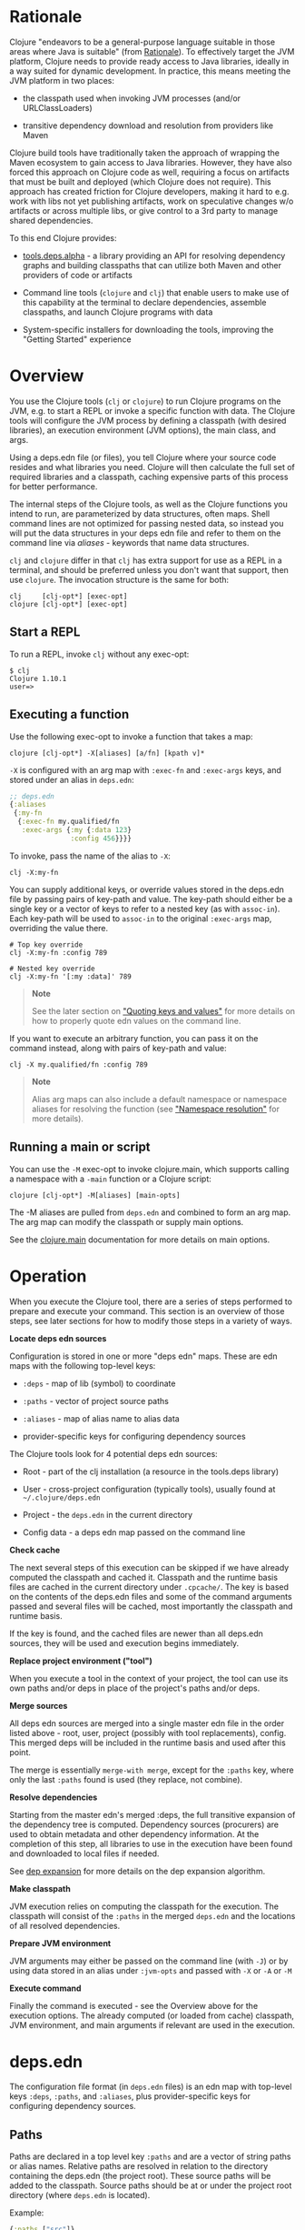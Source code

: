 * Rationale
  :PROPERTIES:
  :CUSTOM_ID: _rationale
  :END:

Clojure "endeavors to be a general-purpose language suitable in those areas
where Java is suitable" (from [[file:xref/../../about/rationale.org][Rationale]]). To effectively target the JVM
platform, Clojure needs to provide ready access to Java libraries, ideally in a
way suited for dynamic development. In practice, this means meeting the JVM
platform in two places:

- the classpath used when invoking JVM processes (and/or URLClassLoaders)

- transitive dependency download and resolution from providers like Maven

Clojure build tools have traditionally taken the approach of wrapping the Maven
ecosystem to gain access to Java libraries. However, they have also forced this
approach on Clojure code as well, requiring a focus on artifacts that must be
built and deployed (which Clojure does not require). This approach has created
friction for Clojure developers, making it hard to e.g. work with libs not yet
publishing artifacts, work on speculative changes w/o artifacts or across
multiple libs, or give control to a 3rd party to manage shared dependencies.

To this end Clojure provides:

- [[https://github.com/clojure/tools.deps.alpha][tools.deps.alpha]] - a library providing an API for resolving dependency graphs
  and building classpaths that can utilize both Maven and other providers of
  code or artifacts

- Command line tools (=clojure= and =clj=) that enable users to make use of this
  capability at the terminal to declare dependencies, assemble classpaths, and
  launch Clojure programs with data

- System-specific installers for downloading the tools, improving the "Getting
  Started" experience

* Overview
  :PROPERTIES:
  :CUSTOM_ID: _overview
  :END:

You use the Clojure tools (=clj= or =clojure=) to run Clojure programs on the JVM,
e.g. to start a REPL or invoke a specific function with data. The Clojure tools
will configure the JVM process by defining a classpath (with desired libraries),
an execution environment (JVM options), the main class, and args.

Using a deps.edn file (or files), you tell Clojure where your source code
resides and what libraries you need. Clojure will then calculate the full set of
required libraries and a classpath, caching expensive parts of this process for
better performance.

The internal steps of the Clojure tools, as well as the Clojure functions you
intend to run, are parameterized by data structures, often maps. Shell command
lines are not optimized for passing nested data, so instead you will put the
data structures in your deps edn file and refer to them on the command line via
/aliases/ - keywords that name data structures.

=clj= and =clojure= differ in that =clj= has extra support for use as a REPL in a
terminal, and should be preferred unless you don't want that support, then use
=clojure=. The invocation structure is the same for both:

#+BEGIN_EXAMPLE
    clj     [clj-opt*] [exec-opt]
    clojure [clj-opt*] [exec-opt]
#+END_EXAMPLE

** Start a REPL
   :PROPERTIES:
   :CUSTOM_ID: _start_a_repl
   :END:

To run a REPL, invoke =clj= without any exec-opt:

#+BEGIN_EXAMPLE
    $ clj
    Clojure 1.10.1
    user=>
#+END_EXAMPLE

** Executing a function
   :PROPERTIES:
   :CUSTOM_ID: _executing_a_function
   :END:

Use the following exec-opt to invoke a function that takes a map:

#+BEGIN_EXAMPLE
    clojure [clj-opt*] -X[aliases] [a/fn] [kpath v]*
#+END_EXAMPLE

=-X= is configured with an arg map with =:exec-fn= and =:exec-args= keys, and stored
under an alias in =deps.edn=:

#+BEGIN_SRC clojure
    ;; deps.edn
    {:aliases
     {:my-fn
      {:exec-fn my.qualified/fn
       :exec-args {:my {:data 123}
                   :config 456}}}}
#+END_SRC

To invoke, pass the name of the alias to =-X=:

#+BEGIN_EXAMPLE
    clj -X:my-fn
#+END_EXAMPLE

You can supply additional keys, or override values stored in the deps.edn file
by passing pairs of key-path and value. The key-path should either be a single
key or a vector of keys to refer to a nested key (as with =assoc-in=). Each
key-path will be used to =assoc-in= to the original =:exec-args= map, overriding the
value there.

#+BEGIN_EXAMPLE
    # Top key override
    clj -X:my-fn :config 789

    # Nested key override
    clj -X:my-fn '[:my :data]' 789
#+END_EXAMPLE

#+BEGIN_QUOTE
  *Note*

  See the later section on [[#quoting]["Quoting keys and values"]] for more details on how to
  properly quote edn values on the command line.
#+END_QUOTE

If you want to execute an arbitrary function, you can pass it on the command
instead, along with pairs of key-path and value:

#+BEGIN_EXAMPLE
    clj -X my.qualified/fn :config 789
#+END_EXAMPLE

#+BEGIN_QUOTE
  *Note*

  Alias arg maps can also include a default namespace or namespace aliases for
  resolving the function (see [[#namespaces]["Namespace resolution"]] for more details).
#+END_QUOTE

** Running a main or script
   :PROPERTIES:
   :CUSTOM_ID: _running_a_main_or_script
   :END:

You can use the =-M= exec-opt to invoke clojure.main, which supports calling a
namespace with a =-main= function or a Clojure script:

#+BEGIN_EXAMPLE
    clojure [clj-opt*] -M[aliases] [main-opts]
#+END_EXAMPLE

The -M aliases are pulled from =deps.edn= and combined to form an arg map. The arg
map can modify the classpath or supply main options.

See the [[file:repl_and_main.org][clojure.main]] documentation for more details on main options.

* Operation
  :PROPERTIES:
  :CUSTOM_ID: _operation
  :END:

When you execute the Clojure tool, there are a series of steps performed to
prepare and execute your command. This section is an overview of those steps,
see later sections for how to modify those steps in a variety of ways.

*Locate deps edn sources*

Configuration is stored in one or more "deps edn" maps. These are edn maps with
the following top-level keys:

- =:deps= - map of lib (symbol) to coordinate

- =:paths= - vector of project source paths

- =:aliases= - map of alias name to alias data

- provider-specific keys for configuring dependency sources

The Clojure tools look for 4 potential deps edn sources:

- Root - part of the clj installation (a resource in the tools.deps library)

- User - cross-project configuration (typically tools), usually found at
  =~/.clojure/deps.edn=

- Project - the =deps.edn= in the current directory

- Config data - a deps edn map passed on the command line

*Check cache*

The next several steps of this execution can be skipped if we have already
computed the classpath and cached it. Classpath and the runtime basis files are
cached in the current directory under =.cpcache/=. The key is based on the
contents of the deps.edn files and some of the command arguments passed and
several files will be cached, most importantly the classpath and runtime basis.

If the key is found, and the cached files are newer than all deps.edn sources,
they will be used and execution begins immediately.

*Replace project environment ("tool")*

When you execute a tool in the context of your project, the tool can use its own
paths and/or deps in place of the project's paths and/or deps.

*Merge sources*

All deps edn sources are merged into a single master edn file in the order
listed above - root, user, project (possibly with tool replacements), config.
This merged deps will be included in the runtime basis and used after this
point.

The merge is essentially =merge-with merge=, except for the =:paths= key, where only
the last =:paths= found is used (they replace, not combine).

*Resolve dependencies*

Starting from the master edn's merged :deps, the full transitive expansion of
the dependency tree is computed. Dependency sources (procurers) are used to
obtain metadata and other dependency information. At the completion of this
step, all libraries to use in the execution have been found and downloaded to
local files if needed.

See [[file:dep_expansion.org][dep expansion]] for more details on the dep expansion algorithm.

*Make classpath*

JVM execution relies on computing the classpath for the execution. The classpath
will consist of the =:paths= in the merged =deps.edn= and the locations of all
resolved dependencies.

*Prepare JVM environment*

JVM arguments may either be passed on the command line (with =-J=) or by using
data stored in an alias under =:jvm-opts= and passed with =-X= or =-A= or =-M=

*Execute command*

Finally the command is executed - see the Overview above for the execution
options. The already computed (or loaded from cache) classpath, JVM environment,
and main arguments if relevant are used in the execution.

* deps.edn
  :PROPERTIES:
  :CUSTOM_ID: _deps_edn
  :END:

The configuration file format (in =deps.edn= files) is an edn map with top-level
keys =:deps=, =:paths=, and =:aliases=, plus provider-specific keys for configuring
dependency sources.

** Paths
   :PROPERTIES:
   :CUSTOM_ID: _paths
   :END:

Paths are declared in a top level key =:paths= and are a vector of string paths or
alias names. Relative paths are resolved in relation to the directory containing
the deps.edn (the project root). These source paths will be added to the
classpath. Source paths should be at or under the project root directory (where
=deps.edn= is located).

Example:

#+BEGIN_SRC clojure
    {:paths ["src"]}
#+END_SRC

If used, alias names should refer to a path vector in the alias data:

#+BEGIN_SRC clojure
    {:paths [:clj-paths :resource-paths]
     :aliases
     {:clj-paths ["src/clj" "src/cljc"]
      :resource-paths ["resources"]}}
#+END_SRC

** Dependencies
   :PROPERTIES:
   :CUSTOM_ID: _dependencies
   :END:

Dependencies are declared in deps.edn with a top level key =:deps= - a map from
library to coordinate. Libraries are symbols of the form =<groupID>/<artifactId>=.
To indicate a Maven classifier, use =<groupId>/<artifactId>$<classifier>=.

Coordinates can take several forms depending on the coordinate type:

- Maven coordinate: ={:mvn/version "1.2.3"}=

  - Other optional keys: =:exclusions=

  - Note: =:classifier= is not supported - add to lib name as specified above

- Local project coordinate: ={:local/root "/path/to/project"}=

  - Optional key =:deps/manifest=

    - Specifies the project manifest type

    - Default is to auto-detect the project type (currently either =:deps= or
      =:pom=)

- Local jar coordinate: ={:local/root "/path/to/file.jar"}=

  - If the jar includes a pom.xml file, it will be used to find transitive deps

- Git coordinate: ={:git/url "https://github.com/user/project.git", :sha "sha",
  :tag "tag"}=

  - Required key =:git/url= can be one of the following:

    - https - secure anonymous access to public repos

    - ssh or user@host form urls (including GitHub) - ssh-based access (see Git
      configuration section)

  - Required key =:sha= should indicate the full commit sha

  - Optional key =:tag= is used only to indicate the semantics of the sha

  - Optional key =:deps/root=

    - Specifies the relative path within the root to search for the manifest
      file

  - Optional key =:deps/manifest= - same as in =:local= deps

#+BEGIN_SRC clojure
    {:deps
     {org.clojure/tools.reader {:mvn/version "1.1.1"}
      github-sally/awesome {:git/url "https://github.com/sally/awesome.git", :sha "123abcd549214b5cba04002b6875bdf59f9d88b6"}
      ;; ... add more here
     }}
#+END_SRC

** Aliases
   :PROPERTIES:
   :CUSTOM_ID: _aliases
   :END:

Aliases give a name to a data structure that can be used either by the Clojure
tool itself or other consumers of deps.edn. They are defined in the =:aliases=
section of the config file. These Clojure tool subprocesses use data which can
be read from aliases:

* Basis and classpath
  :PROPERTIES:
  :CUSTOM_ID: _basis_and_classpath
  :END:

The core of the tools.deps library is a process to take a merged deps.edn file,
arg maps for the resolve-deps and make-classpath steps, and produce the "runtime
basis", or "basis" for short. The basis is a superset of the deps.edn file also
containing those args, the lib map, and the classpath map.

The JVM classpath consists of a series of roots, either directory paths or the
path to a jar file. Classes (and Clojure files) map via package or namespace to
a path relative to a classpath root. For example, the =java.lang.String= class can
be found at path =java/lang/String.class= and the =clojure.set= Clojure namespace
may be found at paths =clojure/set.class= (for AOT), =clojure/set.clj=, or
=clojure/set.cljc=. When the JVM needs to load one of these files it searches each
root for the relative path and loads it when found.

We divide the process of building a classpath into two primary operations:
=resolve-deps= and =make-classpath=.

** resolve-deps
   :PROPERTIES:
   :CUSTOM_ID: _resolve_deps
   :END:

*=(resolve-deps deps args-map)=*

=resolve-deps= takes an initial map of required dependencies and a map of args
that modify the resolution process. It builds a full graph of transitive
dependencies, resolves any version differences, and flattens that graph to a
full list of libraries to be included on the classpath.

The deps from the merged deps.edn is a map of library to coordinate. The library
is (in Maven terms) the groupId and artifactId, which are sufficient to locate
the desired project. The coordinate is used to describe a particular version
that is being requested from a particular provider (like Maven or git).

For example, this deps map specifies a (Maven-based) dependency:

#+BEGIN_SRC clojure
    {org.clojure/core.cache {:mvn/version "0.6.5"}}
#+END_SRC

=resolve-deps= expands these dependencies to include all transitive dependencies,
cut cycles, resolve version differences, download required artifacts from the
provider, and produce a *lib map* of the flattened set of all needed dependencies
and where to find their artifacts:

#+BEGIN_SRC clojure
    {org.clojure/core.cache        {:mvn/version "0.6.5",
                                    :deps/manifest :mvn,
                                    :paths [".../core.cache-0.6.5.jar"]}
     org.clojure/data.priority-map {:mvn/version "0.0.7",
                                    :deps/manifest :mvn,
                                    :dependents [org.clojure/core.cache],
                                    :paths [".../data.priority-map-0.0.7.jar"]}
     ... }
#+END_SRC

The lib map lists all libraries, their selected coordinates, the =:paths= on disk,
and a list of dependents that caused it to be included. Here you can see that
=data.priority-map= was included as a dependency of core.cache.

The second =args-map= is a map of optional modifications to the standard expansion
to account for common use cases: adding extra dependencies, overriding deps, and
default deps. These can be used separately or together, or not at all:

#+BEGIN_SRC clojure
    {:extra-deps { ... }
     :override-deps { ... }
     :default-deps { ... }}
#+END_SRC

=:extra-deps= is the most common modification - it allows you to optionally add
extra dependencies to the base dependency set. The value is a map of library to
coordinate:

#+BEGIN_SRC clojure
    {:extra-deps {criterium/criterium {:mvn/version "0.4.4"}}}
#+END_SRC

=:override-deps= overrides the coordinate version chosen by the version resolution
to force a particular version instead. This also takes a map of library to
coordinate:

#+BEGIN_SRC clojure
    {:override-deps {org.clojure/clojure {:mvn/version "1.9.0"}}}
#+END_SRC

=:default-deps= provides a set of default coordinate versions to use if no
coordinate is specified. The default deps can be used across a set of shared
projects to act as a dependency management system:

#+BEGIN_SRC clojure
    {:default-deps {org.clojure/core.cache {:mvn/version "0.6.4"}}}
#+END_SRC

** make-classpath
   :PROPERTIES:
   :CUSTOM_ID: _make_classpath
   :END:

*=(make-classpath lib-map paths args-map)=*

The =make-classpath= step takes the lib map (the result of =resolve-deps=), the
internal source paths of the project =["src"]=, an args-map of optional
modifications, and produces a classpath string for use in the JVM.

The args-map includes support for modifications to be applied while making the
classpath: adding extra paths, and overriding the location of libraries
specified in the lib map. These modifications can be used separately or together
or not at all in a map like this:

#+BEGIN_SRC clojure
    {:extra-paths [ ... ]
     :classpath-overrides { ... }}
#+END_SRC

=:extra-paths= is used to include source paths in addition to your standard source
paths, for example to include directories of test source:

#+BEGIN_SRC clojure
    {:extra-paths ["test" "resources"]}
#+END_SRC

Note that external paths should be at or under the root directory of the project
(location of the =deps.edn= file).

=:classpath-overrides= specify a location to pull a dependency that overrides the
path found during dependency resolution, for example to replace a dependency
with a local debug version. Many of these use cases are ones where you would be
tempted to prepend the classpath to "override" something else.

#+BEGIN_SRC clojure
    {:classpath-overrides
     {org.clojure/clojure "/my/clojure/target"}}
#+END_SRC

* Clojure tools usage
  :PROPERTIES:
  :CUSTOM_ID: _clojure_tools_usage
  :END:

** deps.edn sources
   :PROPERTIES:
   :CUSTOM_ID: _deps_edn_sources
   :END:

The Clojure tools will use the following deps.edn map sources, in this order:

- Root - found in the installation of clj (or as a resource in tools.deps)

- User - cross-project configuration (typically tools)

  - Locations used in this order:

    - If =$CLJ_CONFIG= is set, then use =$CLJ_CONFIG= (explicit override)

    - If =$XDG_CONFIG_HOME= is set, then use =$XDG_CONFIG_HOME/clojure= (Freedesktop
      conventions)

    - Else use =$HOME/.clojure= (most common)

- Project - the =deps.edn= in the current directory

- Config data - a =deps.edn= map passed on the command line

The deps.edn sources can be modified or inspected by the following options:

- =-Sverbose= - print all source locations

- =-Sdeps= - pass the config data on the command line

- =-Srepro= - omit the user deps source (other sources will be used if found)

** Classpath caching
   :PROPERTIES:
   :CUSTOM_ID: _classpath_caching
   :END:

The cached classpath file is used for execution when:

- It exists and

- It is newer than all =deps.edn= sources

Classpath and basis files are cached in a directory computed as follows:

- If there is a project deps.edn

  - Use =./.cpcache=

- Else (no project deps.edn)

  - If =$CLJ_CACHE= is set, then use =$CLJ_CACHE= (explicit override)

  - If =$XDG_CACHE_HOME= is set, then use =$XDG_CACHE_HOME/clojure= (Freedesktop
    conventions)

  - Else use =config_dir/.cpcache= (see deps.edn sources for config_dir logic,
    usually =~/.clojure=)

A hash is computed based on the config file paths, the resolve-aliases, and the
classpath aliases.

Files cached (if needed):

- =<hash>.libs= - a =::lib-map= in the [[https://github.com/clojure/tools.deps.alpha/blob/master/src/main/clojure/clojure/tools/deps/alpha/specs.clj][specs]], the output of running =resolve-deps=

- =<hash>.cp= - a classpath string, the output of =make-classpath=

- =<hash>.jvm= - jvm options for main execution

- =<hash>.main= - main options for main execution

- =<hash>.basis= - the runtime basis, passed to the program

Caching can be modified by the following options:

- =-Sforce= - ignore cache and force recomputation

- =-Scp CP= - don't use cache or compute, use the provided classpath instead

** Replace project environment (tool)
   :PROPERTIES:
   :CUSTOM_ID: _replace_project_environment_tool
   :END:

The =tool= process is used when executing a tool that should not use the project
classpath environment. This process takes the project deps.edn and the following
modifier args and replaces them (if provided) before the project deps is merged:

- =:replace-deps= - a deps map from lib to coordinate of deps to REPLACE the
  project =:deps=

- =:replace-paths= a collection of string paths to REPLACE project =:paths= (note
  these should be under the project root)

This tool map should be provided as an alias in one of the deps sources and
provided to the Clojure tools using -A (for REPL invocation), -X (for function
execution), or -M (for clojure.main execution). Multiple aliases can be provided
by concatentating the alias names.

** Merging deps.edn
   :PROPERTIES:
   :CUSTOM_ID: _merging_deps_edn
   :END:

The =deps.edn= files found from the source locations (with Clojure tool
modifications by any options) are merged to form one master deps map. The merge
is done in the order above root/user/project/config, last one wins. The
operation is essentially =merge-with merge=, except for the =:paths= key, where only
the last one found is used (they are not combined).

** Resolve deps modifiers
   :PROPERTIES:
   :CUSTOM_ID: _resolve_deps_modifiers
   :END:

The resolve-deps modifiers are provided in a map that was described in a prior
section:

- =:extra-deps= - a deps map from lib to coordinate of deps to add to the deps

- =:override-deps= - a deps map from lib to coordinate of override versions to use

- =:default-deps= - a deps map from lib to coordinate of versions to use if none
  is found

- If multiple alias maps with these keys are activated, all of them are
  merge-with merged

The resolve-deps args should be provided as an alias in one of the deps sources
and provided to the Clojure tools using -A (for REPL invocation), -X (for
function execution), or -M (for clojure.main execution). Multiple aliases can be
provided by concatentating the alias names.

** Make classpath modifiers
   :PROPERTIES:
   :CUSTOM_ID: _make_classpath_modifiers
   :END:

The make-classpath modifiers are provided in a map that was described in a prior
section:

- =:extra-paths= - a collection of string paths to add to =:paths= (should be in the
  project)

- =:classpath-overrides= - a map of lib to string path to replace the location of
  the lib

- If multiple maps with these keys are activated, =:extra-paths= concatenate and
  =:classpath-overrides= merge-with merge

The resolve-deps args should be provided as an alias in one of deps sources and
provided to the Clojure tools using -A (for REPL invocation), -X (for function
execution), or -M (for clojure.main execution). Multiple aliases can be provided
by concatentating the alias names.

** Prepare JVM environment
   :PROPERTIES:
   :CUSTOM_ID: _prepare_jvm_environment
   :END:

The JVM has many options and some programs also take configuration via Java
system properties. JVM options can be passed on the command line for any
execution specfier by prefixing with =-J=. If multiple options are specified, each
must be prefixed.

Additionally, main execution can take a map with key =:jvm-opts=:

- =:jvm-opts= - a collection of string JVM options

- If multiple maps with these keys are activated, =:jvm-opts= concatenate

- If -J JVM options are also specified on the command line, they are
  concatenated after the alias options

This map is stored in alias data and provided to the Clojure tools using -A (for
REPL invocation), -X (for function execution), or -M (for clojure.main
execution). Multiple aliases can be provided by concatentating the alias names.

** Execution
   :PROPERTIES:
   :CUSTOM_ID: _execution
   :END:

*** Main execution
    :PROPERTIES:
    :CUSTOM_ID: _main_execution
    :END:

One additional option for main execution is a map with key =:main-opts=:

- =:main-opts= - a collection of clojure.main options

- If multiple maps with these keys are activated, only the last one will be used

- If command line clojure.main arguments are supplied on the command line, they
  are concatenated after the last main alias map

This map is stored in alias data and provided to the Clojure tools using
=-M:an-alias=. Multiple aliases can be provided by concatentating the alias names.

*** Prepare for execution
    :PROPERTIES:
    :CUSTOM_ID: _prepare_for_execution
    :END:

The =-P= flag can be used with any other execution mode to "prepare" but not
execute. Importantly, this flag will cause the Clojure tool to resolve deps,
download libraries, make and cache classpaths. This may be useful in containers,
continuous integration systems, etc where an environment can be prepared to
execute and do necessary network activity first, and then later execute without
that activity.

** Other programs
   :PROPERTIES:
   :CUSTOM_ID: _other_programs
   :END:

There are some options that can be provided to =clj= that short circuit normal
execution and run an alternate program instead:

- =-Sdescribe= - print environment and command parsing info as data

- =-Spath= - compute classpath and echo to stdout only

The =:deps= alias is built into the root deps.edn and provides a default namespace
with several additional programs:

- =-X:deps tree= - print dependency tree (also see [[file:dep_expansion.xml#_tree_printing][tree printing]])

- =-X:deps mvn-pom= - generate (or update an existing) pom.xml with deps and paths

- =-X:deps git-resolve-tags= - resolve git coordinate tags to shas and update
  deps.edn

*** Local Maven install
    :PROPERTIES:
    :CUSTOM_ID: _local_maven_install
    :END:

The =-X:deps mvn-install= program is provided with the Clojure tools for
convenience and can be executed with =-X= to install a jar into your local Maven
cache.

The install argmap takes the following options:

#+BEGIN_EXAMPLE
    Required:
    :jar - path to jar file, use pom inside jar by default

    To supply an explicit pom file:
    :pom - path to pom file (used instead of pom inside the jar)

    To generate a minimal pom file:
    :lib - qualified symbol like my.org/lib
    :version - string
    :classifier - string

    Other options:
    :local-repo - path to local repo (default = ~/.m2/repository)
#+END_EXAMPLE

You can pass overrides on the command line for these as needed:

#+BEGIN_EXAMPLE
    clj -X:deps mvn-install :jar '"/path/to.jar"'
#+END_EXAMPLE

As mentioned above, edn strings must be in double quotes, and then single-quoted
for the shell.

A pom file must be either provided explicitly, generated from :lib/:version, or
found inside the .jar file (the default).

* Procurers
  :PROPERTIES:
  :CUSTOM_ID: _procurers
  :END:

Coordinates are interpreted by procurers, which know how to determine
dependencies for a library and download artifacts. tools.deps.alpha is designed
to support an extensible set of procurers that can expand over time. Currently
the available procurers are: =mvn=, =local=, and =git=.

The procurer to use is determined by examining the attributes of the coordinate
and using the first attribute qualifier that's found (ignoring the reserved
qualifier "deps"). For example, a Maven coordinate contains a =:mvn/version=
attribute and a local coordinate contains a =:local/root= attribute.

Procurers may also have configuration attributes stored at the root of the
configuration map under the same qualifier.

** Maven
   :PROPERTIES:
   :CUSTOM_ID: _maven
   :END:

The =mvn= procurer will look for =:mvn/repos=. The installation deps.edn configures
the default Maven repos:

#+BEGIN_SRC clojure
    {:mvn/repos
     {"central" {:url "https://repo1.maven.org/maven2/"}
      "clojars" {:url "https://clojars.org/repo"}}}
#+END_SRC

*** Modifying the default repositories
    :PROPERTIES:
    :CUSTOM_ID: _modifying_the_default_repositories
    :END:

The =:mvn/repos= map is =merge-with= =merge= across the deps.edn sources, so you can
modify the default repositories by specifying a new definition or remove it by
specifying =nil=.

tools.deps guarantees that the ="central"= and ="clojars"= repositories will be
checked first for Maven libraries.

*** Maven authenticated repos
    :PROPERTIES:
    :CUSTOM_ID: _maven_authenticated_repos
    :END:

For Maven deps in authenticated repositories, existing Maven infrastructure is
used to convey credentials.

In your =~/.m2/settings.xml=:

#+BEGIN_EXAMPLE
    <settings>
      ...
      <servers>
        <server>
          <id>my-auth-repo</id>
          <username>zango</username>
          <password>123</password>
        </server>
        ...
      </servers>
      ...
    </settings>
#+END_EXAMPLE

Then in your =deps.edn= include a repo with a name matching the server id (here
=my-auth-repo=):

#+BEGIN_SRC clojure
    {:deps
     {authenticated/dep {:mvn/version "1.2.3"}}
     :mvn/repos
     {"my-auth-repo" {:url "https://my.auth.com/repo"}}}
#+END_SRC

Then just refer to your dependencies as usual in the =:deps=.

*** Maven S3 repos
    :PROPERTIES:
    :CUSTOM_ID: _maven_s3_repos
    :END:

The tools also provide support for connecting to public and private S3 Maven
repositories.

Add a =:mvn/repos= that includes the s3 repository root:

#+BEGIN_SRC clojure
    {:deps
     {my/library {:mvn/version "0.1.2"}}
     :mvn/repos
     {"my-private-repo" {:url "s3://my-bucket/maven/releases"}}}
#+END_SRC

S3 buckets are specific to the AWS region they were created in. The s3
transporter will attempt to determine the bucket's location. If that doesn't
work, you can specify the bucket region in the url explicitly:
="s3://my-bucket/maven/releases?region=us-west-2"=.

For authenticated repos, AWS credentials can be set in the =~/.m2/settings.xml= on
a per-server basis or will be loaded ambiently from the AWS credential chain
(env vars, etc). The repository name in =deps.edn= must match the server id in
=settings.xml=:

#+BEGIN_EXAMPLE
    <settings>
      ...
      <servers>
        <server>
          <id>my-private-repo</id>
          <username>AWS_ACCESS_KEY_HERE</username>
          <password>AWS_SECRET_ACCESS_KEY_HERE</password>
        </server>
        ...
      </servers>
      ...
    </settings>
#+END_EXAMPLE

AWS S3 credentials can be set in the environment using one of these mechanisms:

1. Set the environment variables =AWS_ACCESS_KEY_ID= and =AWS_SECRET_ACCESS_KEY=.

2. Create a default profile in the AWS credentials file =~/.aws/credentials=
   (older =~/.aws/config= also supported).

3. Create a named profile in the AWS credentials file and set the environment
   variable =AWS_PROFILE= with its name.

4. Amazon ECS container and instance profile credentials should also work, but
   have not been tested.

For more information, most of the advice in [[https://docs.aws.amazon.com/sdk-for-java/v1/developer-guide/credentials.html][this AWS document]] describes how
credentials are located. Note however that the Java system properties options
will NOT work with the command line tools (but would work if using the
tools.deps.alpha library directly).

*** Maven proxies
    :PROPERTIES:
    :CUSTOM_ID: _maven_proxies
    :END:

In environments where the internet is accessed via a proxy, existing Maven
configuration in =~/.m2/settings.xml= is used to set up the proxy connection:

#+BEGIN_EXAMPLE
    <settings>
      ...
      <proxies>
        <proxy>
          <id>my-proxy</id>
          <host>proxy.my.org</host>
          <port>3128</port>
          <nonProxyHosts>localhost|*.my.org</nonProxyHosts>
        </proxy>
      </proxies>
      ...
    </settings>
#+END_EXAMPLE

Refer to the Maven [[https://maven.apache.org/guides/mini/guide-proxies.html][Guide to using proxies]] for further details.

*** Maven HTTP headers
    :PROPERTIES:
    :CUSTOM_ID: _maven_http_headers
    :END:

For adding custom headers to outgoing HTTP requests, existing Maven
configuration in =~/.m2/settings.xml= is used.

#+BEGIN_EXAMPLE
    <settings>
      ...
      <servers>
        <server>
          <id>my-token-repo</id>
          <configuration>
            <httpHeaders>
              <property>
                <name>Private-Token</name>
                <value>abc123</value>
              </property>
            </httpHeaders>
          </configuration>
        </server>
        ...
      </servers>
      ...
    </settings>
#+END_EXAMPLE

The server id in =settings.xml= must match the repository name in =deps.edn=:

#+BEGIN_SRC clojure
    {:mvn/repos
     {"my-token-repo" {:url "https://my.auth.com/repo"}}}
#+END_SRC

This mechanism is used by repositories that authenticate using a token, rather
than by username and password.

** Git
   :PROPERTIES:
   :CUSTOM_ID: _git
   :END:

The supported git url protocols are https and ssh. https repos will be accessed
anonymously and require no additional authentication information. This approach
is recommended for public repos. ssh repos may be either public or private.

Support for git deps occurs via shelling out to command-line git (and ssh). git
>= 2.5 is required. In general, if access works at the command line, it should
work via =clj=. Git is expected to be installed and by default, =git= is expected to
be on the path. For ssh access, refer to documentation for your system
(typically you will register your ssh keys in =~/.ssh/id_rsa=).

For more information on creating keys and using the ssh-agent to manage your ssh
identities, GitHub provides excellent info:

- [[https://help.github.com/articles/generating-a-new-ssh-key-and-adding-it-to-the-ssh-agent/]]

- [[https://help.github.com/articles/working-with-ssh-key-passphrases/]]

*** Configuration and debugging
    :PROPERTIES:
    :CUSTOM_ID: _configuration_and_debugging
    :END:

The following environment variables can be set to control the git integration:

- =GITLIBS= - the path to the gitlibs storage directory (default = =~/.gitlibs=)

- =GITLIBS_COMMAND= - the command to run for git access (default = =git=)

- =GITLIBS_DEBUG= - set =true= to see a log of the actual git commands being run and
  their output (default = =false=)

** Installers
   :PROPERTIES:
   :CUSTOM_ID: _installers
   :END:

For tools installation, see the instructions in the [[file:xref/../../guides/getting_started.org][Getting Started]] guide.

* Command line reference
  :PROPERTIES:
  :CUSTOM_ID: _command_line_reference
  :END:

** Arg map keys
   :PROPERTIES:
   :CUSTOM_ID: _arg_map_keys
   :END:

This section summarizes all of the available arg map keys that =clj= uses and that
can be conveyed via alias data in deps.edn. For clarity, these are separated by
category, but in general, all of them can be used with =-X= (exec), =-A= (repl), and
=-M= (main).

- tool

  - =:replace-deps= - map of lib to coords that should *replace* the project deps

  - =:replace-paths= - vector of path strings that should *replace* the project
    paths

- resolve-deps

  - =:extra-deps= - map of lib to coords that should be added to the root deps

  - =:override-deps= - map of lib to coords that should *replace* deps in the root
    deps

  - =:default-deps= - map of lib to coords that should be used if the coord is nil
    in root or transitive deps

- make-classpath

  - =:extra-paths= - vector of string paths (or keyword aliases to same) to add to
    base paths

  - =:classpath-overrides= - map of lib to string path to replace lib on classpath

- jvm opts

  - =:jvm-opts= - vector of strings to pass as jvm args

- namespace aliasing

  - =:ns-aliases= - map of alias symbol to namespace symbol, used to resolve
    symbols (such as :exec-fn)

  - =:ns-default= - default namespace for unqualified symbols (such as :exec-fn)

- execution (-X only)

  - =:exec-fn= - function to execute with -X

  - =:exec-args= - function args to pass to -X (can be overridden at command line)

- main (-M only)

  - =:main-opts= - vector of string args to pass to clojure.main

** Namespace resolution
   :PROPERTIES:
   :CUSTOM_ID: namespaces
   :END:

Symbols in the exec-opts or argmaps (like =:exec-fn=) are resolved with the
following rules:

- If function is unqualified, use the namespace in the =:ns-default= key in the
  arg map (if none, this is an error)

- If function is qualified, and the qualifier is an alias in the arg map under
  =:ns-aliases=, use that namespace

- Else use the fully qualified function symbol

** Keys and key paths
   :PROPERTIES:
   :CUSTOM_ID: _keys_and_key_paths
   :END:

With the -X exec-opt you can supply key-path/value pairs on the command line.
The key-path is either a single key or a vector of keys to refer to a nested key
(as with =assoc-in=). Each key-path will be used to =assoc-in= to the original
=:exec-args= map, overriding the value there.

#+BEGIN_EXAMPLE
    # Top key override
    clj -X:my-fn :val 789

    # Nested key override
    clj -X:my-fn '[:my :data]' 789
#+END_EXAMPLE

** Quoting keys and values
   :PROPERTIES:
   :CUSTOM_ID: quoting
   :END:

Keys and values on the command line are read as edn. The following data can be
used without quoting:

- Numbers - =123=, =12.4=

- Booleans - =true=, =false=

- Nil - =nil=

- Symbols - =name=, =foo/bar=

- Keywords - =:id=, =:company/name=

These data types need to be surrounded by single quotes:

- Strings - ='"hi there"'= - note use of both single quotes for the shell and
  double quotes to be read as an edn string

- Vectors - ='[1 2 3]'=

- Maps - ='{:a 1, :b 2}'=

- Sets - ='#{:a :b}'=

- Lists - ='(1 2 3)'=

** Glossary
   :PROPERTIES:
   :CUSTOM_ID: _glossary
   :END:

*Library*

An independently-developed chunk of code residing in a directory hierarchy under
a root. We will narrow to those libraries that can be globally named, e.g.
=my.namespace/my-lib=.

*Artifact*

A snapshot of a library, captured at a point in time, possibly subjected to some
build process, labeled with a version, containing some manifest documenting its
dependencies, and packaged in e.g. a jar.

*Coordinate*

A particular version of a library chosen for use, with information sufficient to
obtain and use the library.

*Dependency*

An expression, at the project/library level, that the declaring library needs
the declared library in order to provide some of its functions. Must at least
specify library name, might also specify version and other attrs. Actual
(functional) dependencies are more fine-grained.

Dependency types:

- maven artifacts

- unversioned libraries - a file location identifying a jar or directory root

- git coordinates

*Classpath (and roots/paths)*

An ordered list of local 'places' (filesystem directories and/or jars) that will
form root paths for searches of requires/imports at runtime, supplied as an
argument to Java which controls the semantics. We discourage order-dependence in
the classpath, which implies something is duplicated (and thus likely broken).

*Expansion*

Given a set of root dependencies, a full walk of the transitive dependencies.

*Resolution*

Given a collection of root dependencies and additional modifications, creates a
fully-expanded dependency tree, then produces a mapping from each library
mentioned to a single version to be used that would satisfy all dependents, as
well as the local path. We will also include those dependents for each entry.
Conflicts arise only if libraries depend on different major versions of a
library.

*Classpath creation*

Creates a classpath from a resolved lib-map and optional extra local lib paths.
Current plan for lib-map does not provide for control over resulting order.

*Version*

A human numbering system whose interpretation is determined by convention.
Usually x.y.z. Must protect against 'semver' interpretation, which allows
libraries to break users while keeping the name the same. Ascending by
convention - higher numbers are 'later', vague compatibility with lower/earlier.

*Version difference*

This occurs when the dependency expansion contains the same library with more
than one "version" specified but where there is a relative ordering (either by
number or by SHA etc). Version differences can be resolved by choosing the
"later" or "newest" version when that relationship can be established.

*Version conflict*

A version conflict occurs when the dependency expansion contains the same
library with more than one "version" such that the best choice cannot be
automatically chosen:

- semver version breakage (major version changed)

- github shas that do not contain any common root or ancestry (two shas on
  different branches or unrelated repos, for example)

- versions that cross different repos or repo types such that no relative
  relationship can be established

*Maven Repo*

A repository of library artifacts - e.g. Maven central or Clojars

*Requires and imports*

Mentions in source code of library (sub)components that must be in the classpath
in order to succeed. namespace and package/class names are transformed into path
components.

** Tools
   :PROPERTIES:
   :CUSTOM_ID: _tools
   :END:

See the project's wiki for a [[https://github.com/clojure/tools.deps.alpha/wiki/Tools][list of tools that use or work with
tools.deps.alpha (or the clojure tools)]] - tools for project creation, packaging,
and much more.
